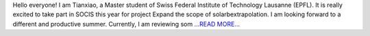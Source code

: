 .. title: Community Bonding Period
.. slug:
.. date: 2019-06-23 23:20:38 
.. tags: SunPy
.. author: Tianxiao MA
.. link: https://medium.com/@tianxiaoma/community-bonding-period-644dc354bfe8?source=rss-32c99f71920a------2
.. description:
.. category: gsoc2019

Hello everyone! I am Tianxiao, a Master student of Swiss Federal Institute of Technology Lausanne (EPFL). It is really excited to take part in SOCIS this year for project Expand the scope of solarbextrapolation. I am looking forward to a different and productive summer. Currently, I am reviewing som `...READ MORE... <https://medium.com/@tianxiaoma/community-bonding-period-644dc354bfe8?source=rss-32c99f71920a------2>`__

